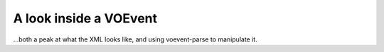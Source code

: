 .. _voevent-reading:

=======================
A look inside a VOEvent
=======================

...both a peak at what the XML looks like, and using voevent-parse to
manipulate it.
